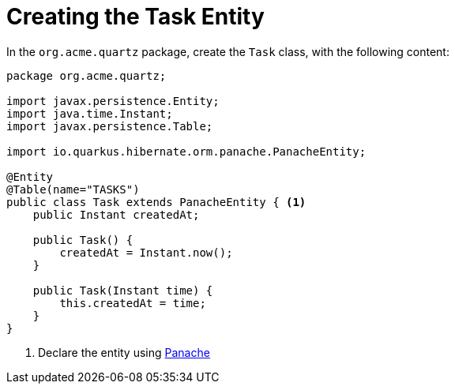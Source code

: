 ifdef::context[:parent-context: {context}]
[id="creating-the-task-entity_{context}"]
= Creating the Task Entity
:context: creating-the-task-entity

In the `org.acme.quartz` package, create the `Task` class, with the following content:

[source,java]
----
package org.acme.quartz;

import javax.persistence.Entity;
import java.time.Instant;
import javax.persistence.Table;

import io.quarkus.hibernate.orm.panache.PanacheEntity;

@Entity
@Table(name="TASKS")
public class Task extends PanacheEntity { <1>
    public Instant createdAt;

    public Task() {
        createdAt = Instant.now();
    }

    public Task(Instant time) {
        this.createdAt = time;
    }
}
----

[arabic]
. Declare the entity using https://quarkus.io/guides/hibernate-orm-panache[Panache]


ifdef::parent-context[:context: {parent-context}]
ifndef::parent-context[:!context:]